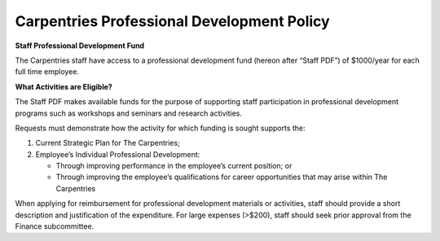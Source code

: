 Carpentries Professional Development Policy
~~~~~~~~~~~~~~~~~~~~~~~~~~~~~~~~~~~~~~~~~~~

**Staff Professional Development Fund**

The Carpentries staff have access to a professional development fund
(hereon after “Staff PDF”) of $1000/year for each full time employee.

**What Activities are Eligible?**

The Staff PDF makes available funds for the purpose of supporting staff
participation in professional development programs such as workshops and
seminars and research activities.

Requests must demonstrate how the activity for which funding is sought
supports the:

1. Current Strategic Plan for The Carpentries;
2. Employee’s Individual Professional Development:

   -  Through improving performance in the employee’s current position;
      or
   -  Through improving the employee’s qualifications for career
      opportunities that may arise within The Carpentries

When applying for reimbursement for professional development materials
or activities, staff should provide a short description and
justification of the expenditure. For large expenses (>$200), staff
should seek prior approval from the Finance subcommittee.

